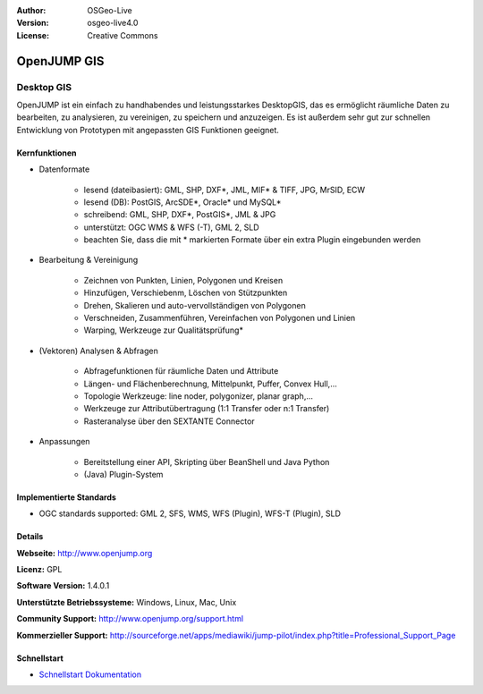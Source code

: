 :Author: OSGeo-Live
:Version: osgeo-live4.0
:License: Creative Commons

.. _openjump-overview:

.. image:: ../../images/project_logos/logo-openjump.png
  :scale: 100 %
  :alt: project logo
  :align: right
  :target: http://www.openjump.org

OpenJUMP GIS
============

Desktop GIS
~~~~~~~~~~~
 
OpenJUMP ist ein einfach zu handhabendes und leistungsstarkes DesktopGIS, das es ermöglicht räumliche Daten
zu bearbeiten, zu analysieren, zu vereinigen, zu speichern und anzuzeigen.
Es ist außerdem sehr gut zur schnellen Entwicklung von Prototypen mit angepassten GIS Funktionen geeignet.

.. image:: ../../images/screenshots/1024x768/openjump-screenshot.png
  :scale: 50 %
  :alt: project screenshots
  :align: center

Kernfunktionen
-------------

* Datenformate

    * lesend (dateibasiert): GML, SHP, DXF*, JML, MIF* & TIFF, JPG, MrSID, ECW
    * lesend (DB): PostGIS, ArcSDE*, Oracle* und MySQL*
    * schreibend: GML, SHP, DXF*, PostGIS*, JML & JPG
    * unterstützt: OGC WMS & WFS (-T), GML 2, SLD
    * beachten Sie, dass die mit * markierten Formate über ein extra Plugin eingebunden werden

* Bearbeitung & Vereinigung

    * Zeichnen von Punkten, Linien, Polygonen und Kreisen
    * Hinzufügen, Verschiebenm, Löschen von Stützpunkten
    * Drehen, Skalieren und auto-vervollständigen von Polygonen
    * Verschneiden, Zusammenführen, Vereinfachen von Polygonen und Linien
    * Warping, Werkzeuge zur Qualitätsprüfung*

* (Vektoren) Analysen & Abfragen

    * Abfragefunktionen für räumliche Daten und Attribute
    * Längen- und Flächenberechnung, Mittelpunkt, Puffer, Convex Hull,...
    * Topologie Werkzeuge: line noder, polygonizer, planar graph,...
    * Werkzeuge zur Attributübertragung (1:1 Transfer oder n:1 Transfer)
    * Rasteranalyse über den SEXTANTE Connector

* Anpassungen

    * Bereitstellung einer API, Skripting über BeanShell und Java Python
    * (Java) Plugin-System
   

Implementierte Standards
------------------------

.. Writing Tip: List OGC or related standards supported.

* OGC standards supported: GML 2, SFS, WMS, WFS (Plugin), WFS-T (Plugin), SLD

Details
-------

**Webseite:** http://www.openjump.org

**Licenz:** GPL

**Software Version:** 1.4.0.1

**Unterstützte Betriebssysteme:** Windows, Linux, Mac, Unix

**Community Support:** http://www.openjump.org/support.html

**Kommerzieller Support:** http://sourceforge.net/apps/mediawiki/jump-pilot/index.php?title=Professional_Support_Page

Schnellstart
------------

* `Schnellstart Dokumentation <../quickstart/openjump_quickstart.html>`_
